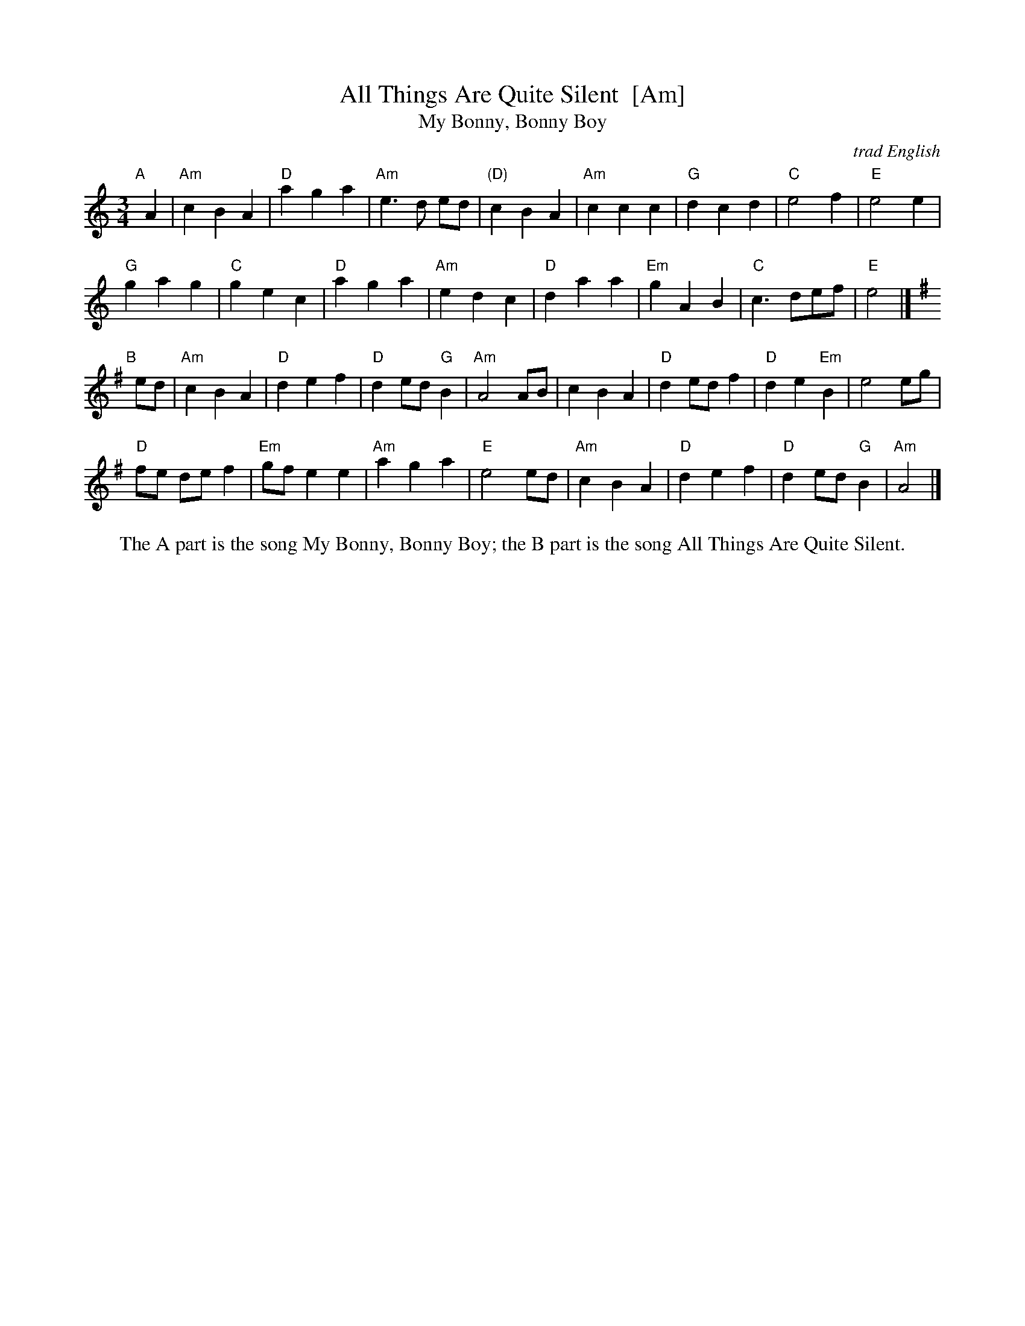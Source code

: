 X: 1
T: All Things Are Quite Silent  [Am]
T: My Bonny, Bonny Boy
O: trad English
N: For dance by Victor Skowronki (2005)
N: Tunes collected by Ralph Vaughan Williams
R: waltz
Z: 2012 John Chambers <jc:trillian.mit.edu>
M: 3/4
L: 1/8
K: Am
"A"[|] A2 |\
"Am"c2 B2 A2 | "D"a2 g2 a2 |  "Am"e3 d ed | "(D)"c2 B2 A2 |\
"Am"c2 c2 c2 | "G"d2 c2 d2 | "C"e4 f2 | "E"e4 e2 |
"G"g2 a2 g2 | "C"g2 e2 c2 | "D"a2 g2 a2 | "Am"e2 d2 c2 |\
"D"d2 a2 a2 | "Em"g2 A2 B2 | "C"c3 def | "E"e4 |] [K:^f]
K: Ador
"B"[|] ed |\
"Am"c2 B2 A2 | "D"d2 e2 f2 | "D"d2 ed "G"B2 | "Am"A4 AB |\
c2 B2 A2 | "D"d2 ed f2 | "D"d2 e2 "Em"B2 | e4 eg |
"D"fe de f2 | "Em"gf e2 e2 | "Am"a2 g2 a2 | "E"e4 ed |\
"Am"c2 B2 A2 | "D"d2 e2 f2 | "D"d2 ed "G"B2 | "Am"A4 |]
%%center The A part is the song My Bonny, Bonny Boy; the B part is the song All Things Are Quite Silent.

